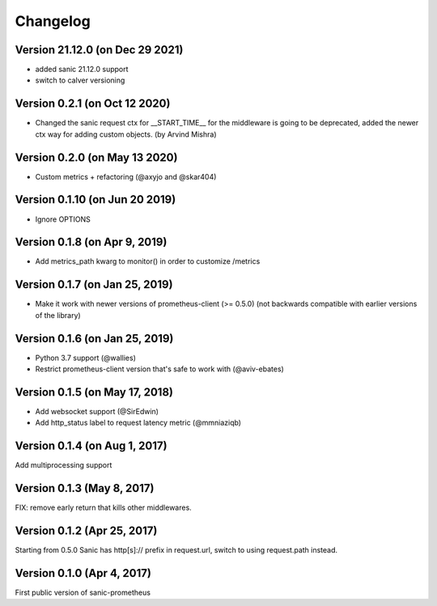 Changelog
=========

Version 21.12.0 (on Dec 29 2021)
------------------------------
* added sanic 21.12.0 support
* switch to calver versioning

Version 0.2.1 (on Oct 12 2020)
------------------------------
* Changed the sanic request ctx for __START_TIME__ for the middleware is going to be deprecated, added the newer ctx way for adding custom objects. (by Arvind Mishra)

Version 0.2.0 (on May 13 2020)
-------------------------------
* Custom metrics + refactoring (@axyjo and @skar404)


Version 0.1.10 (on  Jun 20 2019)
-------------------------------
* Ignore OPTIONS

Version 0.1.8 (on Apr 9, 2019)
-------------------------------
* Add metrics_path kwarg to monitor() in order to customize /metrics

Version 0.1.7 (on Jan 25, 2019)
-------------------------------
* Make it work with newer versions of prometheus-client (>= 0.5.0)
  (not backwards compatible with earlier versions of the library)

Version 0.1.6 (on Jan 25, 2019)
-------------------------------
* Python 3.7 support (@wallies)
* Restrict prometheus-client version that's safe to work with (@aviv-ebates)

Version 0.1.5 (on May 17, 2018)
-------------------------------
* Add websocket support (@SirEdwin)
* Add http_status label to request latency metric (@mmniaziqb)

Version 0.1.4 (on Aug 1, 2017)
------------------------------
Add multiprocessing support

Version 0.1.3 (May 8, 2017)
---------------------------
FIX: remove early return that kills other middlewares.

Version 0.1.2 (Apr 25, 2017)
----------------------------
Starting from 0.5.0 Sanic has http[s]:// prefix
in request.url, switch to using request.path instead.

Version 0.1.0 (Apr 4, 2017)
---------------------------
First public version of sanic-prometheus
